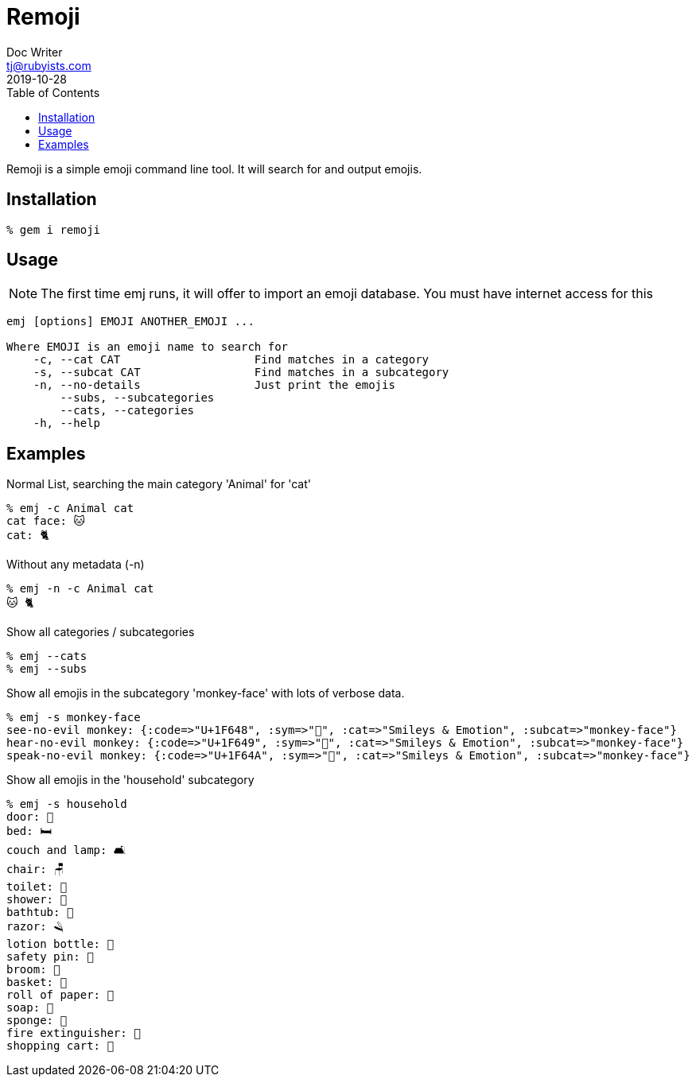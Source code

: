 = Remoji
Doc Writer <tj@rubyists.com>
2019-10-28
:toc:

Remoji is a simple emoji command line tool. It will search for and output emojis.

== Installation
----
% gem i remoji
----

== Usage

NOTE: The first time emj runs, it will offer to import an emoji database. You
must have internet access for this

----
emj [options] EMOJI ANOTHER_EMOJI ...

Where EMOJI is an emoji name to search for
    -c, --cat CAT                    Find matches in a category
    -s, --subcat CAT                 Find matches in a subcategory
    -n, --no-details                 Just print the emojis
        --subs, --subcategories
        --cats, --categories
    -h, --help
----

== Examples

Normal List, searching the main category 'Animal' for 'cat'

----
% emj -c Animal cat
cat face: 🐱
cat: 🐈
----

Without any metadata (-n)

----
% emj -n -c Animal cat
🐱 🐈
----

Show all categories / subcategories

----
% emj --cats
% emj --subs
----

Show all emojis in the subcategory 'monkey-face' with lots of verbose data.

----
% emj -s monkey-face
see-no-evil monkey: {:code=>"U+1F648", :sym=>"🙈", :cat=>"Smileys & Emotion", :subcat=>"monkey-face"}
hear-no-evil monkey: {:code=>"U+1F649", :sym=>"🙉", :cat=>"Smileys & Emotion", :subcat=>"monkey-face"}
speak-no-evil monkey: {:code=>"U+1F64A", :sym=>"🙊", :cat=>"Smileys & Emotion", :subcat=>"monkey-face"}
----

Show all emojis in the 'household' subcategory

----
% emj -s household
door: 🚪
bed: 🛏
couch and lamp: 🛋
chair: 🪑
toilet: 🚽
shower: 🚿
bathtub: 🛁
razor: 🪒
lotion bottle: 🧴
safety pin: 🧷
broom: 🧹
basket: 🧺
roll of paper: 🧻
soap: 🧼
sponge: 🧽
fire extinguisher: 🧯
shopping cart: 🛒
----
